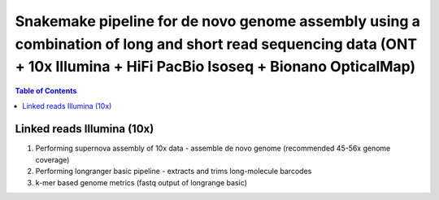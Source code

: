 ========================================
Snakemake pipeline for de novo genome assembly using a combination of long and short read sequencing data (ONT + 10x Illumina + HiFi PacBio Isoseq + Bionano OpticalMap)
========================================

.. contents:: **Table of Contents**

Linked reads Illumina (10x)
========================================

(1) Performing supernova assembly of 10x data - assemble de novo genome (recommended 45-56x genome coverage) \
(2) Performing longranger basic pipeline - extracts and trims long-molecule barcodes \
(3) k-mer based genome metrics (fastq output of longrange basic) \

.. image:: img/dag.png
   :width: 600
